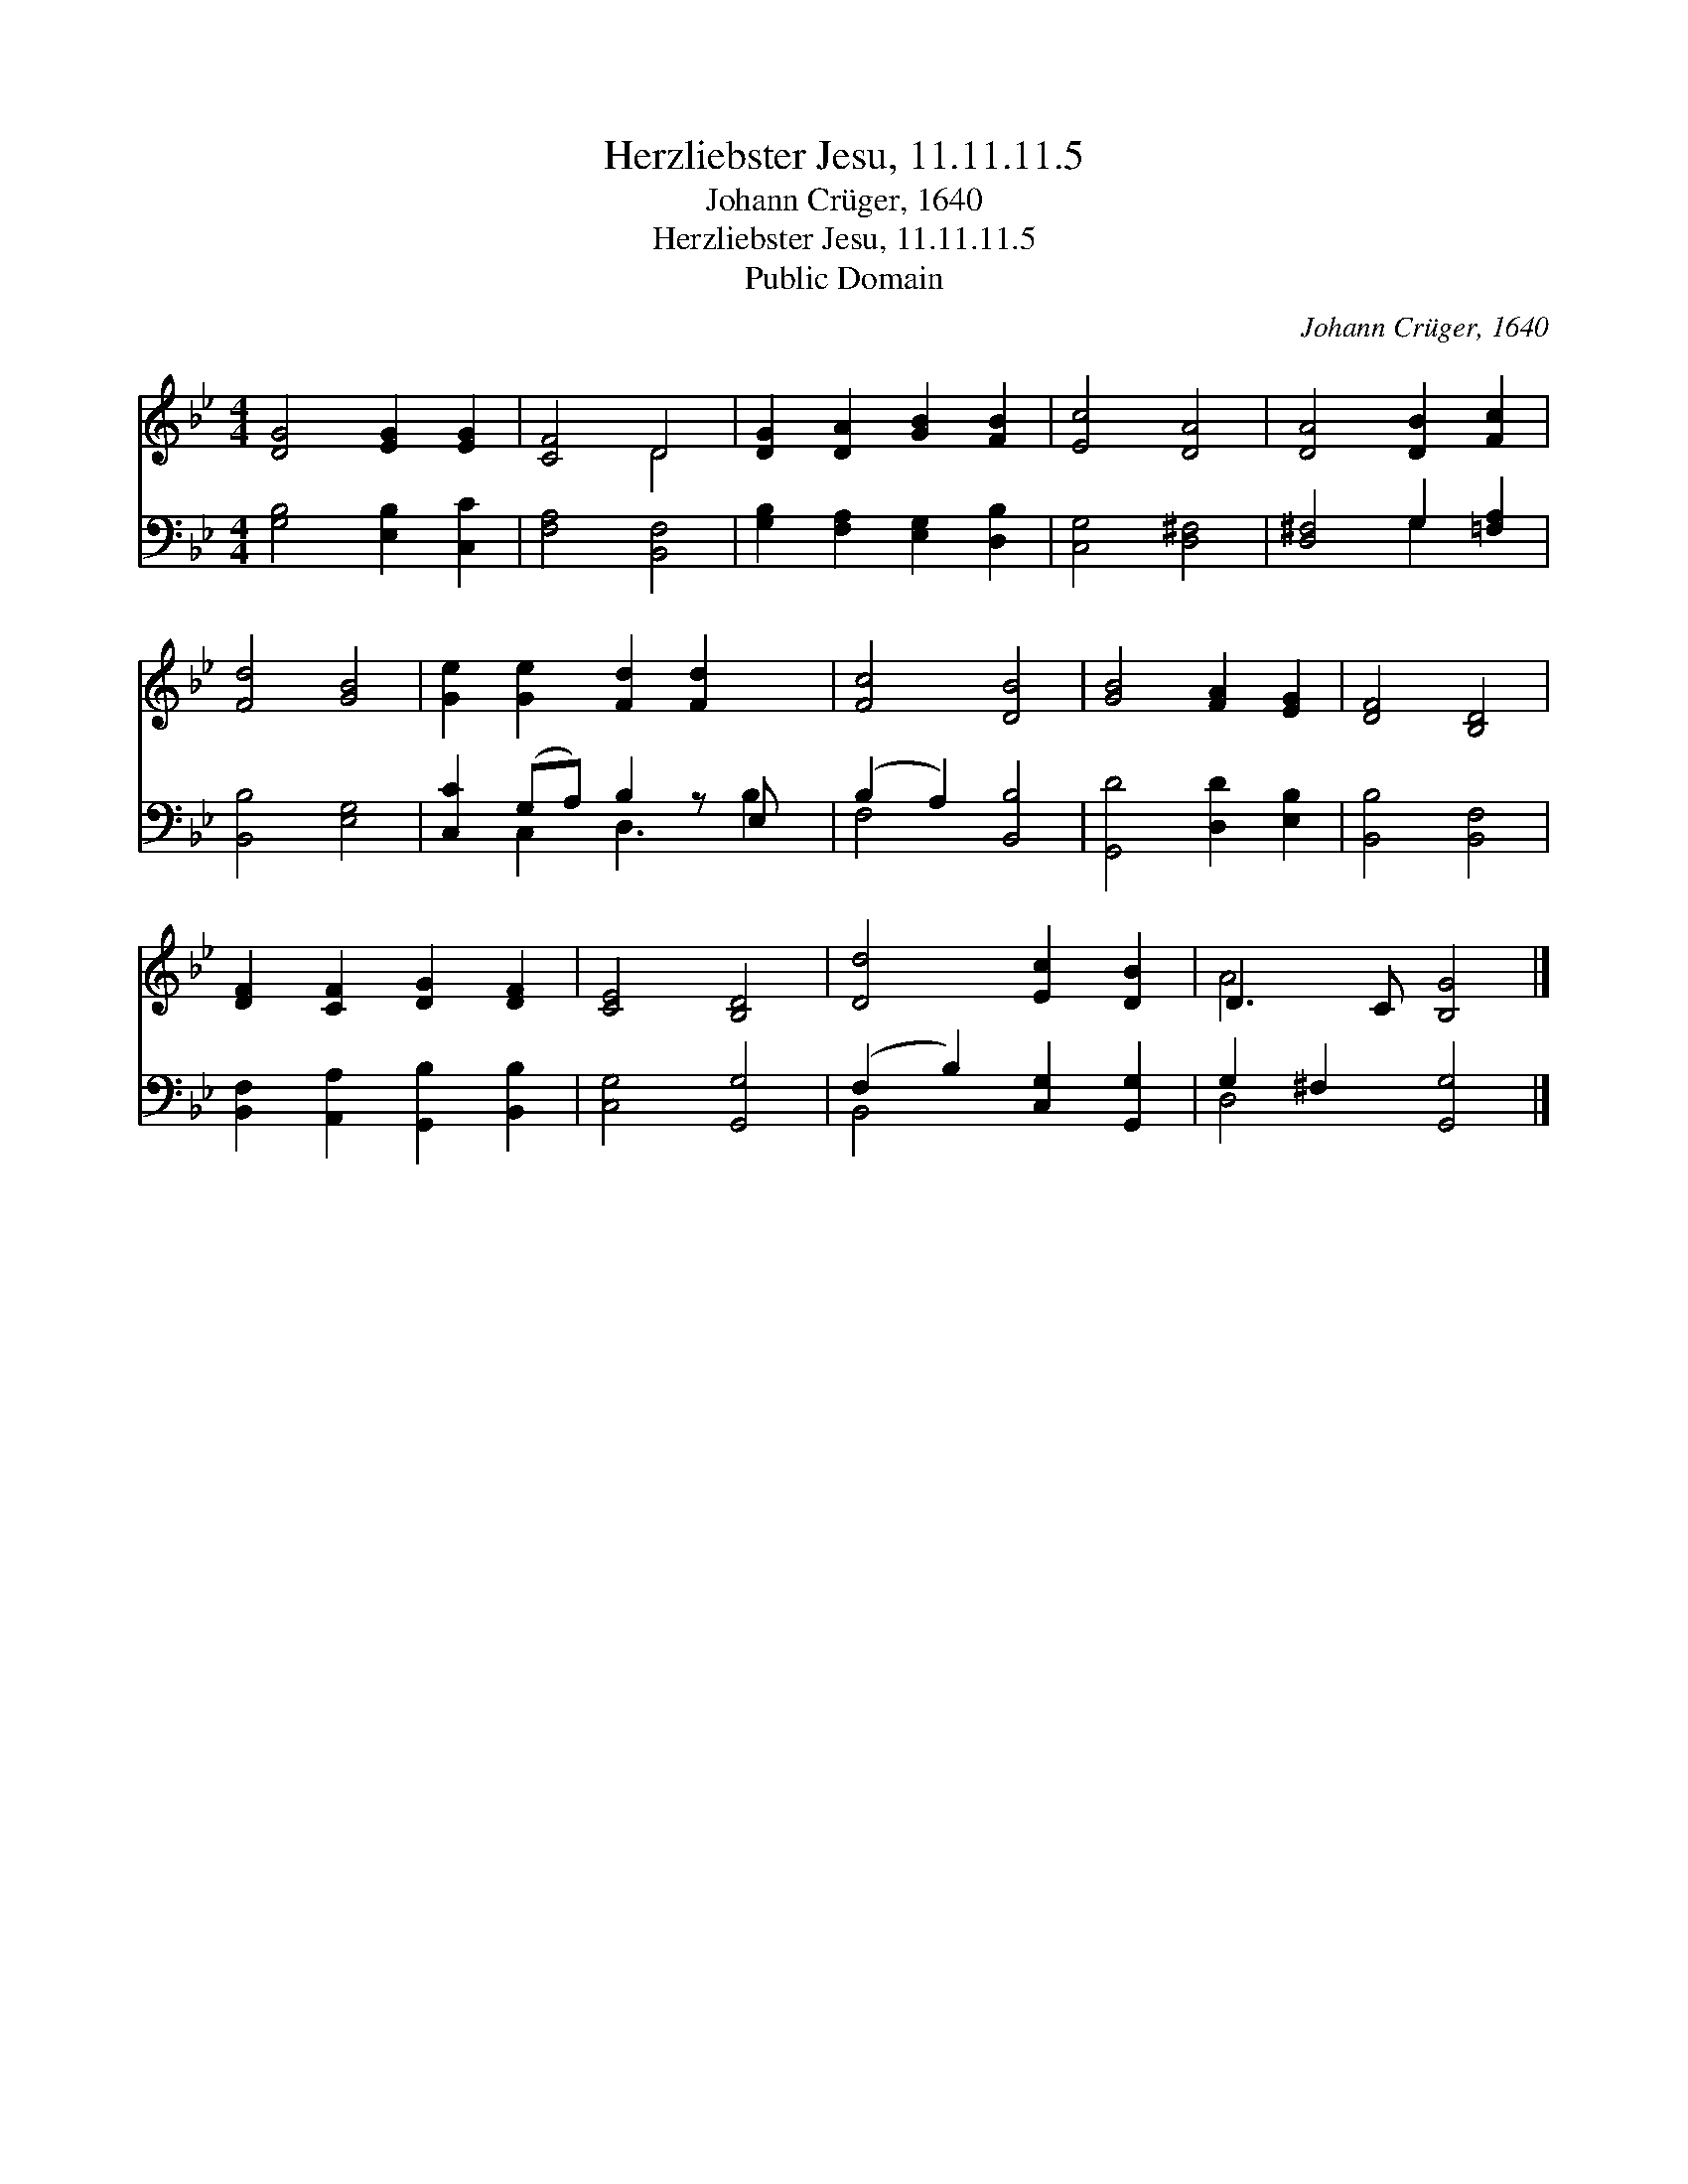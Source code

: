 X:1
T:Herzliebster Jesu, 11.11.11.5
T:Johann Crüger, 1640
T:Herzliebster Jesu, 11.11.11.5
T:Public Domain
C:Johann Cr&#252;ger, 1640
Z:Public Domain
%%score ( 1 2 ) ( 3 4 )
L:1/8
M:4/4
K:Bb
V:1 treble 
V:2 treble 
V:3 bass 
V:4 bass 
V:1
 [DG]4 [EG]2 [EG]2 | [CF]4 D4 | [DG]2 [DA]2 [GB]2 [FB]2 | [Ec]4 [DA]4 | [DA]4 [DB]2 [Fc]2 | %5
 [Fd]4 [GB]4 | [Ge]2 [Ge]2 [Fd]2 [Fd]2 x | [Fc]4 [DB]4 | [GB]4 [FA]2 [EG]2 | [DF]4 [B,D]4 | %10
 [DF]2 [CF]2 [DG]2 [DF]2 | [CE]4 [B,D]4 | [Dd]4 [Ec]2 [DB]2 | D3 C [B,G]4 |] %14
V:2
 x8 | x4 D4 | x8 | x8 | x8 | x8 | x9 | x8 | x8 | x8 | x8 | x8 | x8 | A4 x4 |] %14
V:3
 [G,B,]4 [E,B,]2 [C,C]2 | [F,A,]4 [B,,F,]4 | [G,B,]2 [F,A,]2 [E,G,]2 [D,B,]2 | [C,G,]4 [D,^F,]4 | %4
 [D,^F,]4 G,2 [=F,A,]2 | [B,,B,]4 [E,G,]4 | [C,C]2 (G,A,) B,2 z E, x | (B,2 A,2) [B,,B,]4 | %8
 [G,,D]4 [D,D]2 [E,B,]2 | [B,,B,]4 [B,,F,]4 | [B,,F,]2 [A,,A,]2 [G,,B,]2 [B,,B,]2 | %11
 [C,G,]4 [G,,G,]4 | (F,2 B,2) [C,G,]2 [G,,G,]2 | G,2 ^F,2 [G,,G,]4 |] %14
V:4
 x8 | x8 | x8 | x8 | x4 G,2 x2 | x8 | x2 C,2 D,3 B,2 | F,4 x4 | x8 | x8 | x8 | x8 | B,,4 x4 | %13
 D,4 x4 |] %14

